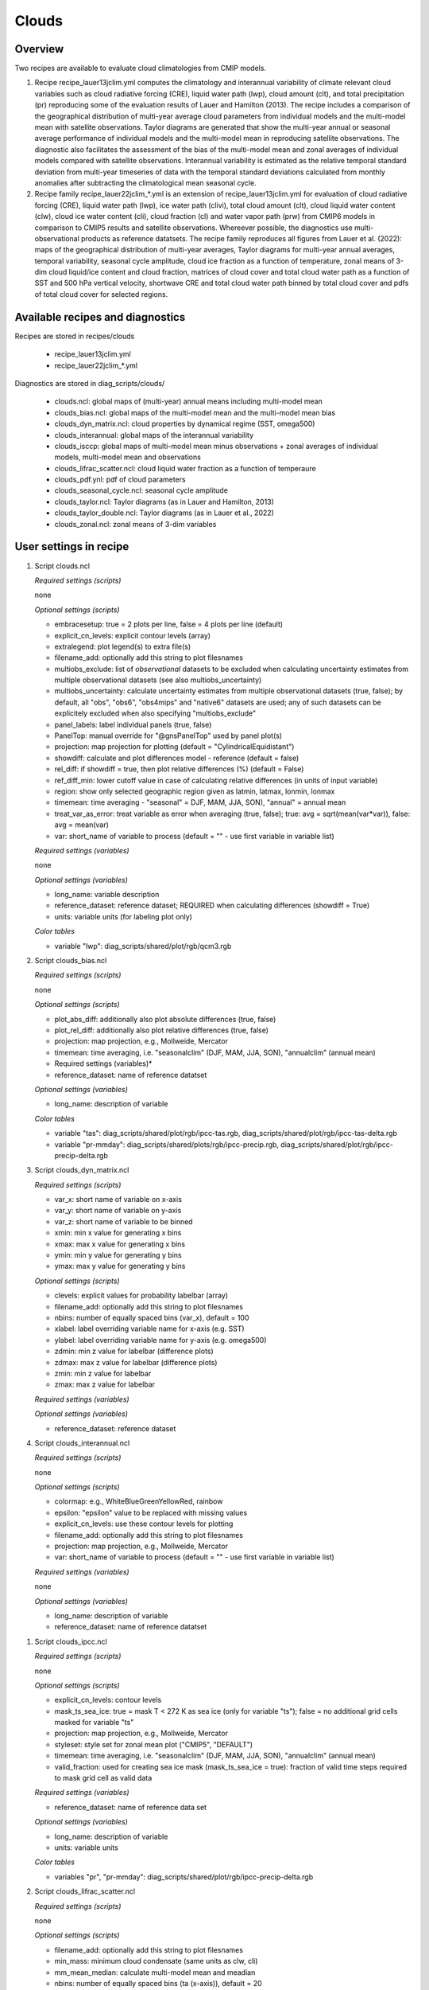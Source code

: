 .. _recipes_clouds:

Clouds
======

Overview
--------

Two recipes are available to evaluate cloud climatologies from CMIP models.

1) Recipe recipe_lauer13jclim.yml computes the climatology and interannual
   variability of climate relevant cloud variables such as cloud radiative forcing
   (CRE), liquid water path (lwp), cloud amount (clt), and total precipitation (pr)
   reproducing some of the evaluation results of Lauer and Hamilton (2013). The
   recipe includes a comparison of the geographical distribution of multi-year
   average cloud parameters from individual models and the multi-model mean with
   satellite observations. Taylor diagrams are generated that show the multi-year
   annual or seasonal average performance of individual models and the multi-model
   mean in reproducing satellite observations. The diagnostic also facilitates the
   assessment of the bias of the multi-model mean and zonal averages of individual
   models compared with satellite observations. Interannual variability is
   estimated as the relative temporal standard deviation from multi-year timeseries
   of data with the temporal standard deviations calculated from monthly anomalies
   after subtracting the climatological mean seasonal cycle.
2) Recipe family recipe_lauer22jclim_*.yml is an extension of
   recipe_lauer13jclim.yml for evaluation of cloud radiative forcing
   (CRE), liquid water path (lwp), ice water path (clivi), total cloud amount (clt),
   cloud liquid water content (clw), cloud ice water content (cli), cloud fraction
   (cl) and water vapor path (prw) from CMIP6 models in comparison to CMIP5 results
   and satellite observations. Whereever possible, the diagnostics use
   multi-observational products as reference datatsets. The recipe family
   reproduces all figures from Lauer et al. (2022): maps of the geographical
   distribution of multi-year averages, Taylor diagrams for multi-year annual
   averages, temporal variability, seasonal cycle amplitude, cloud ice fraction
   as a function of temperature, zonal means of 3-dim cloud liquid/ice content and
   cloud fraction, matrices of cloud cover and total cloud water path as a function
   of SST and 500 hPa vertical velocity, shortwave CRE and total cloud water path
   binned by total cloud cover and pdfs of total cloud cover for selected regions.


Available recipes and diagnostics
---------------------------------

Recipes are stored in recipes/clouds

    * recipe_lauer13jclim.yml
    * recipe_lauer22jclim_*.yml

Diagnostics are stored in diag_scripts/clouds/

    * clouds.ncl: global maps of (multi-year) annual means including multi-model
      mean
    * clouds_bias.ncl: global maps of the multi-model mean and the multi-model
      mean bias
    * clouds_dyn_matrix.ncl: cloud properties by dynamical regime (SST, omega500)
    * clouds_interannual: global maps of the interannual variability
    * clouds_isccp: global maps of multi-model mean minus observations + zonal
      averages of individual models, multi-model mean and observations
    * clouds_lifrac_scatter.ncl: cloud liquid water fraction as a function of
      temperaure
    * clouds_pdf.ynl: pdf of cloud parameters
    * clouds_seasonal_cycle.ncl: seasonal cycle amplitude
    * clouds_taylor.ncl: Taylor diagrams (as in Lauer and Hamilton, 2013)
    * clouds_taylor_double.ncl: Taylor diagrams (as in Lauer et al., 2022)
    * clouds_zonal.ncl: zonal means of 3-dim variables


User settings in recipe
-----------------------

#. Script clouds.ncl

   *Required settings (scripts)*

   none

   *Optional settings (scripts)*

   * embracesetup: true = 2 plots per line, false = 4 plots per line (default)
   * explicit_cn_levels: explicit contour levels (array)
   * extralegend: plot legend(s) to extra file(s)
   * filename_add: optionally add this string to plot filesnames
   * multiobs_exclude: list of *observational* datasets to be excluded when
     calculating uncertainty estimates from multiple observational datasets
     (see also multiobs_uncertainty)
   * multiobs_uncertainty: calculate uncertainty estimates from multiple
     observational datasets (true, false); by default, all "obs", "obs6",
     "obs4mips" and "native6" datasets are used; any of such datasets can be
     explicitely excluded when also specifying "multiobs_exclude"
   * panel_labels: label individual panels (true, false)
   * PanelTop: manual override for "@gnsPanelTop" used by panel plot(s)
   * projection: map projection for plotting (default =
     "CylindricalEquidistant")
   * showdiff: calculate and plot differences model - reference
     (default = false)
   * rel_diff: if showdiff = true, then plot relative differences (%)
     (default = False)
   * ref_diff_min: lower cutoff value in case of calculating relative
     differences (in units of input variable)
   * region: show only selected geographic region given as latmin, latmax,
     lonmin, lonmax
   * timemean: time averaging - "seasonal" = DJF, MAM, JJA, SON),
     "annual" = annual mean
   * treat_var_as_error: treat variable as error when averaging (true, false);
     true:  avg = sqrt(mean(var*var)), false: avg = mean(var)
   * var: short_name of variable to process (default = "" - use first
     variable in variable list)

   *Required settings (variables)*

   none

   *Optional settings (variables)*

   * long_name: variable description
   * reference_dataset: reference dataset; REQUIRED when calculating
     differences (showdiff = True)
   * units: variable units (for labeling plot only)

   *Color tables*

   * variable "lwp": diag_scripts/shared/plot/rgb/qcm3.rgb

#. Script clouds_bias.ncl

   *Required settings (scripts)*

   none

   *Optional settings (scripts)*

   * plot_abs_diff: additionally also plot absolute differences (true, false)
   * plot_rel_diff: additionally also plot relative differences (true, false)
   * projection: map projection, e.g., Mollweide, Mercator
   * timemean: time averaging, i.e. "seasonalclim" (DJF, MAM, JJA, SON),
     "annualclim" (annual mean)

   * Required settings (variables)*

   * reference_dataset: name of reference datatset

   *Optional settings (variables)*

   * long_name: description of variable

   *Color tables*

   * variable "tas": diag_scripts/shared/plot/rgb/ipcc-tas.rgb,
     diag_scripts/shared/plot/rgb/ipcc-tas-delta.rgb
   * variable "pr-mmday": diag_scripts/shared/plots/rgb/ipcc-precip.rgb,
     diag_scripts/shared/plot/rgb/ipcc-precip-delta.rgb

#. Script clouds_dyn_matrix.ncl

   *Required settings (scripts)*

   * var_x: short name of variable on x-axis
   * var_y: short name of variable on y-axis
   * var_z: short name of variable to be binned
   * xmin: min x value for generating x bins
   * xmax: max x value for generating x bins
   * ymin: min y value for generating y bins
   * ymax: max y value for generating y bins

   *Optional settings (scripts)*

   * clevels: explicit values for probability labelbar (array)
   * filename_add: optionally add this string to plot filesnames
   * nbins: number of equally spaced bins (var_x), default = 100
   * xlabel: label overriding variable name for x-axis (e.g. SST)
   * ylabel: label overriding variable name for y-axis (e.g. omega500)
   * zdmin: min z value for labelbar (difference plots)
   * zdmax: max z value for labelbar (difference plots)
   * zmin: min z value for labelbar
   * zmax: max z value for labelbar

   *Required settings (variables)*

   *Optional settings (variables)*

   * reference_dataset: reference dataset

#. Script clouds_interannual.ncl

   *Required settings (scripts)*

   none

   *Optional settings (scripts)*

   * colormap: e.g., WhiteBlueGreenYellowRed, rainbow
   * epsilon: "epsilon" value to be replaced with missing values
   * explicit_cn_levels: use these contour levels for plotting
   * filename_add: optionally add this string to plot filesnames
   * projection: map projection, e.g., Mollweide, Mercator
   * var: short_name of variable to process (default = "" - use first
     variable in variable list)

   *Required settings (variables)*

   none

   *Optional settings (variables)*

   * long_name: description of variable
   * reference_dataset: name of reference datatset

.. _clouds_ipcc.ncl:

#. Script clouds_ipcc.ncl

   *Required settings (scripts)*

   none

   *Optional settings (scripts)*

   * explicit_cn_levels: contour levels
   * mask_ts_sea_ice: true = mask T < 272 K as sea ice (only for variable "ts");
     false = no additional grid cells masked for variable "ts"
   * projection: map projection, e.g., Mollweide, Mercator
   * styleset: style set for zonal mean plot ("CMIP5", "DEFAULT")
   * timemean: time averaging, i.e. "seasonalclim" (DJF, MAM, JJA, SON),
     "annualclim" (annual mean)
   * valid_fraction: used for creating sea ice mask (mask_ts_sea_ice = true):
     fraction of valid time steps required to mask grid cell as valid data

   *Required settings (variables)*

   * reference_dataset:  name of reference data set

   *Optional settings (variables)*

   * long_name: description of variable
   * units: variable units

   *Color tables*

   * variables "pr", "pr-mmday": diag_scripts/shared/plot/rgb/ipcc-precip-delta.rgb

#. Script clouds_lifrac_scatter.ncl

   *Required settings (scripts)*

   none

   *Optional settings (scripts)*

   * filename_add: optionally add this string to plot filesnames
   * min_mass: minimum cloud condensate (same units as clw, cli)
   * mm_mean_median: calculate multi-model mean and meadian
   * nbins: number of equally spaced bins (ta (x-axis)), default = 20
   * panel_labels: label individual panels (true, false)
   * PanelTop: manual override for "@gnsPanelTop" used by panel plot(s)s

   *Required settings (variables)*

   *Optional settings (variables)*

   * reference_dataset: reference dataset

#. Script clouds_lifrac_pdf.ncl

   *Required settings (scripts)*

   * xmin: min value for bins (x axis)
   * xmax: max value for bins (y axis)

   *Optional settings (scripts)*

   * filename_add: optionally add this string to output filenames
   * plot_average: show average frequency per bin
   * region: show only selected geographic region given as latmin, latmax,
     lonmin, lonmax
   * styleset: "CMIP5", "DEFAULT"
   * ymin: min value for frequencies (%) (y axis)
   * ymax: max value for frequencies (%) (y axis)

   *Required settings (variables)*

   *Optional settings (variables)*

   * reference_dataset: reference dataset

#. Script clouds_seasonal.ncl

   *Required settings (scripts)*

   none

   *Optional settings (scripts)*

   *Required settings (variables)*

   *Optional settings (variables)*

#. Script clouds_taylor.ncl

   *Required settings (scripts)*

   none

   *Optional settings (scripts)*

   * embracelegend: false (default) = include legend in plot, max. 2 columns
     with dataset names in legend; true = write extra file with legend, max. 7
     dataset names per column in legend, alternative observational dataset(s)
     will be plotted as a red star and labeled "altern. ref. dataset" in legend
     (only if dataset is of class "OBS")
   * estimate_obs_uncertainty: true = estimate observational uncertainties
     from mean values (assuming fractions of obs. RMSE from documentation of
     the obs data); only available for "CERES-EBAF", "MODIS", "MODIS-L3";
     false = do not estimate obs. uncertainties from mean values
   * filename_add: legacy feature: arbitrary string to be added to all
     filenames of plots and netcdf output produced (default = "")
   * mask_ts_sea_ice: true = mask T < 272 K as sea ice (only for variable "ts");
     false = no additional grid cells masked for variable "ts"
   * styleset: "CMIP5", "DEFAULT" (if not set, clouds_taylor.ncl will create a
     color table and symbols for plotting)
   * timemean: time averaging; annualclim (default) = 1 plot annual mean;
     seasonalclim = 4 plots (DJF, MAM, JJA, SON)
   * valid_fraction: used for creating sea ice mask (mask_ts_sea_ice = true):
     fraction of valid time steps required to mask grid cell as valid data

   *Required settings (variables)*

   * reference_dataset: name of reference data set

   *Optional settings (variables)*

   none

#. Script clouds_taylor_double.ncl

   *Required settings (scripts)*

   none

   *Optional settings (scripts)*

   *Required settings (variables)*

   *Optional settings (variables)*

#. Script clouds_zonal.ncl

   *Required settings (scripts)*

   none

   *Optional settings (scripts)*

   *Required settings (variables)*

   *Optional settings (variables)*


Variables
---------

* cl (atmos, monthly mean, longitude latitude time)
* clcalipso (atmos, monthly mean, longitude latitude time)
* cli (atmos, monthly mean, longitude latitude time)
* clw (atmos, monthly mean, longitude latitude time)
* clwvi (atmos, monthly mean, longitude latitude time)
* clivi (atmos, monthly mean, longitude latitude time)
* clt (atmos, monthly mean, longitude latitude time)
* pr (atmos, monthly mean, longitude latitude time)
* prw (atmos, monthly mean, longitude latitude time)
* rlut, rlutcs (atmos, monthly mean, longitude latitude time)
* rsut, rsutcs (atmos, monthly mean, longitude latitude time)
* ta (atmos, monthly mean, longitude latitude time)
* wap (atmos, monthly mean, longitude latitude time)


Observations/realanyses
-----------------------

* CALIPSO-GOCCP
* CALIPSO-ICECLOUD
* CERES-EBAF
* CLARA-AVHRR
* CLOUDSAT-L2
* ERA5
* ERA-Interim
* ESACCI-CLOUD
* ESACCI-WATERVAPOUR
* GPCP-SG
* ISCCP-FH
* MAC-LWP
* MODIS
* PATMOS-x
* UWisc


References
----------

* Flato, G., J. Marotzke, B. Abiodun, P. Braconnot, S.C. Chou, W. Collins, P.
  Cox, F. Driouech, S. Emori, V. Eyring, C. Forest, P. Gleckler, E. Guilyardi,
  C. Jakob, V. Kattsov, C. Reason and M. Rummukainen, 2013: Evaluation of
  Climate Models. In: Climate Change 2013: The Physical Science Basis.
  Contribution of Working Group I to the Fifth Assessment Report of the
  Intergovernmental Panel on Climate Change [Stocker, T.F., D. Qin, G.-K.
  Plattner, M. Tignor, S.K. Allen, J. Boschung, A. Nauels, Y. Xia, V. Bex and
  P.M. Midgley (eds.)]. Cambridge University Press, Cambridge, United Kingdom
  and New York, NY, USA.

* Lauer A., and K. Hamilton (2013), Simulating clouds with global climate
  models: A comparison of CMIP5 results with CMIP3 and satellite data, J. Clim.,
  26, 3823-3845, doi: 10.1175/JCLI-D-12-00451.1.

* Lauer, A., L. Bock, B. Hassler, M. Schröder, and M. Stengel, Cloud climatologies
  from global climate models  a comparison of CMIP5 and CMIP6 models with satellite
  data, submitted.


Example plots
-------------

.. _fig_cloud_1:
.. figure::  /recipes/figures/clouds/liq_h2o_path_multi.png
   :align:   center

   The 20-yr average LWP (1986-2005) from the CMIP5 historical model runs and
   the multi-model mean in comparison with the UWisc satellite climatology
   (1988-2007) based on SSM/I, TMI, and AMSR-E (O'Dell et al. 2008).

.. _fig_cloud_2:
.. figure::  /recipes/figures/clouds/liq_h2o_taylor.png
   :align:   center
   :width:   7cm

   Taylor diagram showing the 20-yr annual average performance of CMIP5 models
   for total cloud fraction as compared to MODIS satellite observations.

.. _fig_cloud_3:
.. figure::  /recipes/figures/clouds/cloud_sweffect.png
   :align:   center
   :width:   9cm

.. figure::  /recipes/figures/clouds/cloud_lweffect.png
   :align:   center
   :width:   9cm

.. figure::  /recipes/figures/clouds/cloud_neteffect.png
   :align:   center
   :width:   9cm

   20-year average (1986-2005) annual mean cloud radiative effects of CMIP5
   models against the CERES EBAF (2001–2012). Top row shows the shortwave
   effect; middle row the longwave effect, and bottom row the net effect.
   Multi-model mean biases against CERES EBAF are shown on the left, whereas the
   right panels show zonal averages from CERES EBAF (thick black), the
   individual CMIP5 models (thin gray lines) and the multi-model mean (thick
   red line). Similar to Figure 9.5 of Flato et al. (2013).

.. _fig_cloud_4:
.. figure::  /recipes/figures/clouds/cloud_var_multi.png
   :align:   center

   Interannual variability of modeled and observed (GPCP) precipitation rates
   estimated as relative temporal standard deviation from 20 years (1986-2005)
   of data. The temporal standard devitions are calculated from monthly
   anomalies after subtracting the climatological mean seasonal cycle.

.. _fig_cloud_5:
.. figure::  /recipes/figures/clouds/clouds_zonal_clcalipso_annual_cmip6.png
   :align:   center
   :width:   14cm

   Zonal mean of the multi-year annual mean cloud fraction as seen from
   CALIPSO from CMIP6 models in comparison to CALIPSO-GOCCP data.

.. _fig_cloud_6:
.. figure::  /recipes/figures/clouds/clouds_scatter_clt_swcre_so_cmip6.png
   :align:   center
   :width:   10cm

   Multi-year seasonal average (December-January-February) of cloud shortwave
   radiative effect (W m-2) vs. total cloud fraction (clt, %) averaged over the
   Southern Ocean defined as latitude belt 30°S-65°S (ocean grid cells only).
   Shown are the CMIP6 multi-model mean (red filled circles and lines) and 
   observational estimates from ESACCI-CLOUD (black circles and lines).
   The red shaded areas represent the range between the 10th and 90th percentiles
   of the results from all individual models.

.. _fig_cloud_7:
.. figure::  /recipes/figures/clouds/clouds_pdf_clt_so_cmip6_line.png
   :align:   center
   :width:   8cm

   Frequency distribution of monthly mean total cloud cover from CMIP6 models
   in comparison to ESACCI-CLOUD data. The red curve shows the multi-model average,
   the blue curve the ESACCI-CLOUD data and the thin gray lines the individual
   models. The red shading shows ±1 standard deviation of the inter-model spread.

